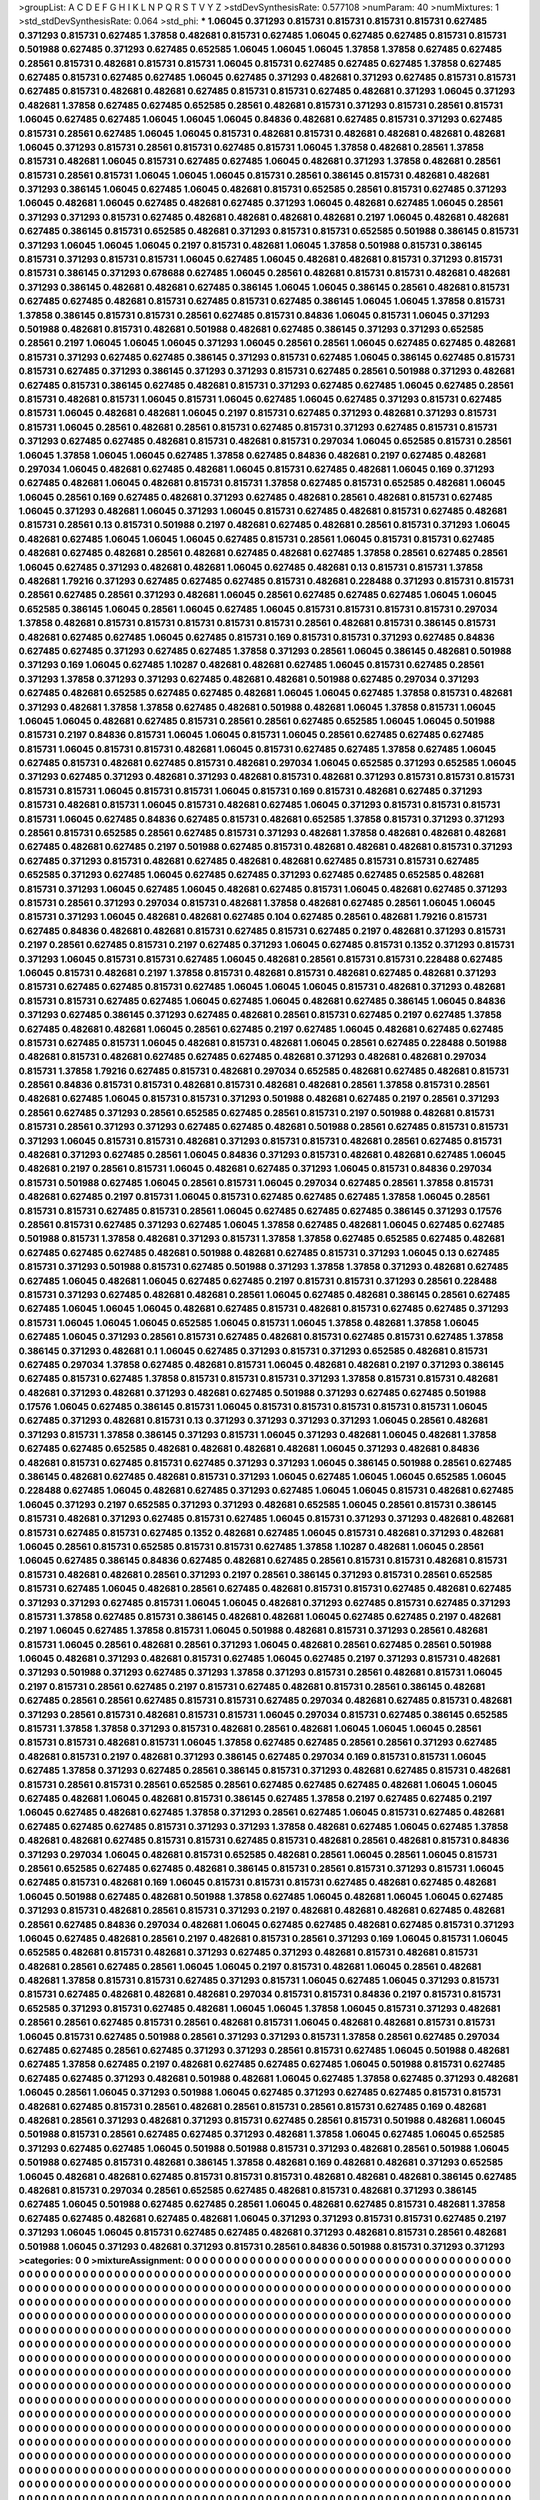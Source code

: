 >groupList:
A C D E F G H I K L
N P Q R S T V Y Z 
>stdDevSynthesisRate:
0.577108 
>numParam:
40
>numMixtures:
1
>std_stdDevSynthesisRate:
0.064
>std_phi:
***
1.06045 0.371293 0.815731 0.815731 0.815731 0.815731 0.627485 0.371293 0.815731 0.627485
1.37858 0.482681 0.815731 0.627485 1.06045 0.627485 0.627485 0.815731 0.815731 0.501988
0.627485 0.371293 0.627485 0.652585 1.06045 1.06045 1.06045 1.37858 1.37858 0.627485
0.627485 0.28561 0.815731 0.482681 0.815731 0.815731 1.06045 0.815731 0.627485 0.627485
0.627485 1.37858 0.627485 0.627485 0.815731 0.627485 0.627485 1.06045 0.627485 0.371293
0.482681 0.371293 0.627485 0.815731 0.815731 0.627485 0.815731 0.482681 0.482681 0.627485
0.815731 0.815731 0.627485 0.482681 0.371293 1.06045 0.371293 0.482681 1.37858 0.627485
0.627485 0.652585 0.28561 0.482681 0.815731 0.371293 0.815731 0.28561 0.815731 1.06045
0.627485 0.627485 1.06045 1.06045 1.06045 0.84836 0.482681 0.627485 0.815731 0.371293
0.627485 0.815731 0.28561 0.627485 1.06045 1.06045 0.815731 0.482681 0.815731 0.482681
0.482681 0.482681 0.482681 1.06045 0.371293 0.815731 0.28561 0.815731 0.627485 0.815731
1.06045 1.37858 0.482681 0.28561 1.37858 0.815731 0.482681 1.06045 0.815731 0.627485
0.627485 1.06045 0.482681 0.371293 1.37858 0.482681 0.28561 0.815731 0.28561 0.815731
1.06045 1.06045 1.06045 0.815731 0.28561 0.386145 0.815731 0.482681 0.482681 0.371293
0.386145 1.06045 0.627485 1.06045 0.482681 0.815731 0.652585 0.28561 0.815731 0.627485
0.371293 1.06045 0.482681 1.06045 0.627485 0.482681 0.627485 0.371293 1.06045 0.482681
0.627485 1.06045 0.28561 0.371293 0.371293 0.815731 0.627485 0.482681 0.482681 0.482681
0.482681 0.2197 1.06045 0.482681 0.482681 0.627485 0.386145 0.815731 0.652585 0.482681
0.371293 0.815731 0.815731 0.652585 0.501988 0.386145 0.815731 0.371293 1.06045 1.06045
1.06045 0.2197 0.815731 0.482681 1.06045 1.37858 0.501988 0.815731 0.386145 0.815731
0.371293 0.815731 0.815731 1.06045 0.627485 1.06045 0.482681 0.482681 0.815731 0.371293
0.815731 0.815731 0.386145 0.371293 0.678688 0.627485 1.06045 0.28561 0.482681 0.815731
0.815731 0.482681 0.482681 0.371293 0.386145 0.482681 0.482681 0.627485 0.386145 1.06045
1.06045 0.386145 0.28561 0.482681 0.815731 0.627485 0.627485 0.482681 0.815731 0.627485
0.815731 0.627485 0.386145 1.06045 1.06045 1.37858 0.815731 1.37858 0.386145 0.815731
0.815731 0.28561 0.627485 0.815731 0.84836 1.06045 0.815731 1.06045 0.371293 0.501988
0.482681 0.815731 0.482681 0.501988 0.482681 0.627485 0.386145 0.371293 0.371293 0.652585
0.28561 0.2197 1.06045 1.06045 1.06045 0.371293 1.06045 0.28561 0.28561 1.06045
0.627485 0.627485 0.482681 0.815731 0.371293 0.627485 0.627485 0.386145 0.371293 0.815731
0.627485 1.06045 0.386145 0.627485 0.815731 0.815731 0.627485 0.371293 0.386145 0.371293
0.371293 0.815731 0.627485 0.28561 0.501988 0.371293 0.482681 0.627485 0.815731 0.386145
0.627485 0.482681 0.815731 0.371293 0.627485 0.627485 1.06045 0.627485 0.28561 0.815731
0.482681 0.815731 1.06045 0.815731 1.06045 0.627485 1.06045 0.627485 0.371293 0.815731
0.627485 0.815731 1.06045 0.482681 0.482681 1.06045 0.2197 0.815731 0.627485 0.371293
0.482681 0.371293 0.815731 0.815731 1.06045 0.28561 0.482681 0.28561 0.815731 0.627485
0.815731 0.371293 0.627485 0.815731 0.815731 0.371293 0.627485 0.627485 0.482681 0.815731
0.482681 0.815731 0.297034 1.06045 0.652585 0.815731 0.28561 1.06045 1.37858 1.06045
1.06045 0.627485 1.37858 0.627485 0.84836 0.482681 0.2197 0.627485 0.482681 0.297034
1.06045 0.482681 0.627485 0.482681 1.06045 0.815731 0.627485 0.482681 1.06045 0.169
0.371293 0.627485 0.482681 1.06045 0.482681 0.815731 0.815731 1.37858 0.627485 0.815731
0.652585 0.482681 1.06045 1.06045 0.28561 0.169 0.627485 0.482681 0.371293 0.627485
0.482681 0.28561 0.482681 0.815731 0.627485 1.06045 0.371293 0.482681 1.06045 0.371293
1.06045 0.815731 0.627485 0.482681 0.815731 0.627485 0.482681 0.815731 0.28561 0.13
0.815731 0.501988 0.2197 0.482681 0.627485 0.482681 0.28561 0.815731 0.371293 1.06045
0.482681 0.627485 1.06045 1.06045 1.06045 0.627485 0.815731 0.28561 1.06045 0.815731
0.815731 0.627485 0.482681 0.627485 0.482681 0.28561 0.482681 0.627485 0.482681 0.627485
1.37858 0.28561 0.627485 0.28561 1.06045 0.627485 0.371293 0.482681 0.482681 1.06045
0.627485 0.482681 0.13 0.815731 0.815731 1.37858 0.482681 1.79216 0.371293 0.627485
0.627485 0.627485 0.815731 0.482681 0.228488 0.371293 0.815731 0.815731 0.28561 0.627485
0.28561 0.371293 0.482681 1.06045 0.28561 0.627485 0.627485 0.627485 1.06045 1.06045
0.652585 0.386145 1.06045 0.28561 1.06045 0.627485 1.06045 0.815731 0.815731 0.815731
0.815731 0.297034 1.37858 0.482681 0.815731 0.815731 0.815731 0.815731 0.815731 0.28561
0.482681 0.815731 0.386145 0.815731 0.482681 0.627485 0.627485 1.06045 0.627485 0.815731
0.169 0.815731 0.815731 0.371293 0.627485 0.84836 0.627485 0.627485 0.371293 0.627485
0.627485 1.37858 0.371293 0.28561 1.06045 0.386145 0.482681 0.501988 0.371293 0.169
1.06045 0.627485 1.10287 0.482681 0.482681 0.627485 1.06045 0.815731 0.627485 0.28561
0.371293 1.37858 0.371293 0.371293 0.627485 0.482681 0.482681 0.501988 0.627485 0.297034
0.371293 0.627485 0.482681 0.652585 0.627485 0.627485 0.482681 1.06045 1.06045 0.627485
1.37858 0.815731 0.482681 0.371293 0.482681 1.37858 1.37858 0.627485 0.482681 0.501988
0.482681 1.06045 1.37858 0.815731 1.06045 1.06045 1.06045 0.482681 0.627485 0.815731
0.28561 0.28561 0.627485 0.652585 1.06045 1.06045 0.501988 0.815731 0.2197 0.84836
0.815731 1.06045 1.06045 0.815731 1.06045 0.28561 0.627485 0.627485 0.627485 0.815731
1.06045 0.815731 0.815731 0.482681 1.06045 0.815731 0.627485 0.627485 1.37858 0.627485
1.06045 0.627485 0.815731 0.482681 0.627485 0.815731 0.482681 0.297034 1.06045 0.652585
0.371293 0.652585 1.06045 0.371293 0.627485 0.371293 0.482681 0.371293 0.482681 0.815731
0.482681 0.371293 0.815731 0.815731 0.815731 0.815731 0.815731 1.06045 0.815731 0.815731
1.06045 0.815731 0.169 0.815731 0.482681 0.627485 0.371293 0.815731 0.482681 0.815731
1.06045 0.815731 0.482681 0.627485 1.06045 0.371293 0.815731 0.815731 0.815731 0.815731
1.06045 0.627485 0.84836 0.627485 0.815731 0.482681 0.652585 1.37858 0.815731 0.371293
0.371293 0.28561 0.815731 0.652585 0.28561 0.627485 0.815731 0.371293 0.482681 1.37858
0.482681 0.482681 0.482681 0.627485 0.482681 0.627485 0.2197 0.501988 0.627485 0.815731
0.482681 0.482681 0.482681 0.815731 0.371293 0.627485 0.371293 0.815731 0.482681 0.627485
0.482681 0.482681 0.627485 0.815731 0.815731 0.627485 0.652585 0.371293 0.627485 1.06045
0.627485 0.627485 0.371293 0.627485 0.627485 0.652585 0.482681 0.815731 0.371293 1.06045
0.627485 1.06045 0.482681 0.627485 0.815731 1.06045 0.482681 0.627485 0.371293 0.815731
0.28561 0.371293 0.297034 0.815731 0.482681 1.37858 0.482681 0.627485 0.28561 1.06045
1.06045 0.815731 0.371293 1.06045 0.482681 0.482681 0.627485 0.104 0.627485 0.28561
0.482681 1.79216 0.815731 0.627485 0.84836 0.482681 0.482681 0.815731 0.627485 0.815731
0.627485 0.2197 0.482681 0.371293 0.815731 0.2197 0.28561 0.627485 0.815731 0.2197
0.627485 0.371293 1.06045 0.627485 0.815731 0.1352 0.371293 0.815731 0.371293 1.06045
0.815731 0.815731 0.627485 1.06045 0.482681 0.28561 0.815731 0.815731 0.228488 0.627485
1.06045 0.815731 0.482681 0.2197 1.37858 0.815731 0.482681 0.815731 0.482681 0.627485
0.482681 0.371293 0.815731 0.627485 0.627485 0.815731 0.627485 1.06045 1.06045 1.06045
0.815731 0.482681 0.371293 0.482681 0.815731 0.815731 0.627485 0.627485 1.06045 0.627485
1.06045 0.482681 0.627485 0.386145 1.06045 0.84836 0.371293 0.627485 0.386145 0.371293
0.627485 0.482681 0.28561 0.815731 0.627485 0.2197 0.627485 1.37858 0.627485 0.482681
0.482681 1.06045 0.28561 0.627485 0.2197 0.627485 1.06045 0.482681 0.627485 0.627485
0.815731 0.627485 0.815731 1.06045 0.482681 0.815731 0.482681 1.06045 0.28561 0.627485
0.228488 0.501988 0.482681 0.815731 0.482681 0.627485 0.627485 0.627485 0.482681 0.371293
0.482681 0.482681 0.297034 0.815731 1.37858 1.79216 0.627485 0.815731 0.482681 0.297034
0.652585 0.482681 0.627485 0.482681 0.815731 0.28561 0.84836 0.815731 0.815731 0.482681
0.815731 0.482681 0.482681 0.28561 1.37858 0.815731 0.28561 0.482681 0.627485 1.06045
0.815731 0.815731 0.371293 0.501988 0.482681 0.627485 0.2197 0.28561 0.371293 0.28561
0.627485 0.371293 0.28561 0.652585 0.627485 0.28561 0.815731 0.2197 0.501988 0.482681
0.815731 0.815731 0.28561 0.371293 0.371293 0.627485 0.627485 0.482681 0.501988 0.28561
0.627485 0.815731 0.815731 0.371293 1.06045 0.815731 0.815731 0.482681 0.371293 0.815731
0.815731 0.482681 0.28561 0.627485 0.815731 0.482681 0.371293 0.627485 0.28561 1.06045
0.84836 0.371293 0.815731 0.482681 0.482681 0.627485 1.06045 0.482681 0.2197 0.28561
0.815731 1.06045 0.482681 0.627485 0.371293 1.06045 0.815731 0.84836 0.297034 0.815731
0.501988 0.627485 1.06045 0.28561 0.815731 1.06045 0.297034 0.627485 0.28561 1.37858
0.815731 0.482681 0.627485 0.2197 0.815731 1.06045 0.815731 0.627485 0.627485 0.627485
1.37858 1.06045 0.28561 0.815731 0.815731 0.627485 0.815731 0.28561 1.06045 0.627485
0.627485 0.627485 0.386145 0.371293 0.17576 0.28561 0.815731 0.627485 0.371293 0.627485
1.06045 1.37858 0.627485 0.482681 1.06045 0.627485 0.627485 0.501988 0.815731 1.37858
0.482681 0.371293 0.815731 1.37858 1.37858 0.627485 0.652585 0.627485 0.482681 0.627485
0.627485 0.627485 0.482681 0.501988 0.482681 0.627485 0.815731 0.371293 1.06045 0.13
0.627485 0.815731 0.371293 0.501988 0.815731 0.627485 0.501988 0.371293 1.37858 1.37858
0.371293 0.482681 0.627485 0.627485 1.06045 0.482681 1.06045 0.627485 0.627485 0.2197
0.815731 0.815731 0.371293 0.28561 0.228488 0.815731 0.371293 0.627485 0.482681 0.482681
0.28561 1.06045 0.627485 0.482681 0.386145 0.28561 0.627485 0.627485 1.06045 1.06045
1.06045 0.482681 0.627485 0.815731 0.482681 0.815731 0.627485 0.627485 0.371293 0.815731
1.06045 1.06045 1.06045 0.652585 1.06045 0.815731 1.06045 1.37858 0.482681 1.37858
1.06045 0.627485 1.06045 0.371293 0.28561 0.815731 0.627485 0.482681 0.815731 0.627485
0.815731 0.627485 1.37858 0.386145 0.371293 0.482681 0.1 1.06045 0.627485 0.371293
0.815731 0.371293 0.652585 0.482681 0.815731 0.627485 0.297034 1.37858 0.627485 0.482681
0.815731 1.06045 0.482681 0.482681 0.2197 0.371293 0.386145 0.627485 0.815731 0.627485
1.37858 0.815731 0.815731 0.815731 0.371293 1.37858 0.815731 0.815731 0.482681 0.482681
0.371293 0.482681 0.371293 0.482681 0.627485 0.501988 0.371293 0.627485 0.627485 0.501988
0.17576 1.06045 0.627485 0.386145 0.815731 1.06045 0.815731 0.815731 0.815731 0.815731
0.815731 1.06045 0.627485 0.371293 0.482681 0.815731 0.13 0.371293 0.371293 0.371293
0.371293 1.06045 0.28561 0.482681 0.371293 0.815731 1.37858 0.386145 0.371293 0.815731
1.06045 0.371293 0.482681 1.06045 0.482681 1.37858 0.627485 0.627485 0.652585 0.482681
0.482681 0.482681 0.482681 1.06045 0.371293 0.482681 0.84836 0.482681 0.815731 0.627485
0.815731 0.627485 0.371293 0.371293 1.06045 0.386145 0.501988 0.28561 0.627485 0.386145
0.482681 0.627485 0.482681 0.815731 0.371293 1.06045 0.627485 1.06045 1.06045 0.652585
1.06045 0.228488 0.627485 1.06045 0.482681 0.627485 0.371293 0.627485 1.06045 1.06045
0.815731 0.482681 0.627485 1.06045 0.371293 0.2197 0.652585 0.371293 0.371293 0.482681
0.652585 1.06045 0.28561 0.815731 0.386145 0.815731 0.482681 0.371293 0.627485 0.815731
0.627485 1.06045 0.815731 0.371293 0.371293 0.482681 0.482681 0.815731 0.627485 0.815731
0.627485 0.1352 0.482681 0.627485 1.06045 0.815731 0.482681 0.371293 0.482681 1.06045
0.28561 0.815731 0.652585 0.815731 0.815731 0.627485 1.37858 1.10287 0.482681 1.06045
0.28561 1.06045 0.627485 0.386145 0.84836 0.627485 0.482681 0.627485 0.28561 0.815731
0.815731 0.482681 0.815731 0.815731 0.482681 0.482681 0.28561 0.371293 0.2197 0.28561
0.386145 0.371293 0.815731 0.28561 0.652585 0.815731 0.627485 1.06045 0.482681 0.28561
0.627485 0.482681 0.815731 0.815731 0.627485 0.482681 0.627485 0.371293 0.371293 0.627485
0.815731 1.06045 1.06045 0.482681 0.371293 0.627485 0.815731 0.627485 0.371293 0.815731
1.37858 0.627485 0.815731 0.386145 0.482681 0.482681 1.06045 0.627485 0.627485 0.2197
0.482681 0.2197 1.06045 0.627485 1.37858 0.815731 1.06045 0.501988 0.482681 0.815731
0.371293 0.28561 0.482681 0.815731 1.06045 0.28561 0.482681 0.28561 0.371293 1.06045
0.482681 0.28561 0.627485 0.28561 0.501988 1.06045 0.482681 0.371293 0.482681 0.815731
0.627485 1.06045 0.627485 0.2197 0.371293 0.815731 0.482681 0.371293 0.501988 0.371293
0.627485 0.371293 1.37858 0.371293 0.815731 0.28561 0.482681 0.815731 1.06045 0.2197
0.815731 0.28561 0.627485 0.2197 0.815731 0.627485 0.482681 0.815731 0.28561 0.386145
0.482681 0.627485 0.28561 0.28561 0.627485 0.815731 0.815731 0.627485 0.297034 0.482681
0.627485 0.815731 0.482681 0.371293 0.28561 0.815731 0.482681 0.815731 0.815731 1.06045
0.297034 0.815731 0.627485 0.386145 0.652585 0.815731 1.37858 1.37858 0.371293 0.815731
0.482681 0.28561 0.482681 1.06045 1.06045 1.06045 0.28561 0.815731 0.815731 0.482681
0.815731 1.06045 1.37858 0.627485 0.627485 0.28561 0.28561 0.371293 0.627485 0.482681
0.815731 0.2197 0.482681 0.371293 0.386145 0.627485 0.297034 0.169 0.815731 0.815731
1.06045 0.627485 1.37858 0.371293 0.627485 0.28561 0.386145 0.815731 0.371293 0.482681
0.627485 0.815731 0.482681 0.815731 0.28561 0.815731 0.28561 0.652585 0.28561 0.627485
0.627485 0.627485 0.482681 1.06045 1.06045 0.627485 0.482681 1.06045 0.482681 0.815731
0.386145 0.627485 1.37858 0.2197 0.627485 0.627485 0.2197 1.06045 0.627485 0.482681
0.627485 1.37858 0.371293 0.28561 0.627485 1.06045 0.815731 0.627485 0.482681 0.627485
0.627485 0.627485 0.815731 0.371293 0.371293 1.37858 0.482681 0.627485 1.06045 0.627485
1.37858 0.482681 0.482681 0.627485 0.815731 0.815731 0.627485 0.815731 0.482681 0.28561
0.482681 0.815731 0.84836 0.371293 0.297034 1.06045 0.482681 0.815731 0.652585 0.482681
0.28561 1.06045 0.28561 1.06045 0.815731 0.28561 0.652585 0.627485 0.627485 0.482681
0.386145 0.815731 0.28561 0.815731 0.371293 0.815731 1.06045 0.627485 0.815731 0.482681
0.169 1.06045 0.815731 0.815731 0.815731 0.627485 0.482681 0.627485 0.482681 1.06045
0.501988 0.627485 0.482681 0.501988 1.37858 0.627485 1.06045 0.482681 1.06045 1.06045
0.627485 0.371293 0.815731 0.482681 0.28561 0.815731 0.371293 0.2197 0.482681 0.482681
0.482681 0.627485 0.482681 0.28561 0.627485 0.84836 0.297034 0.482681 1.06045 0.627485
0.627485 0.482681 0.627485 0.815731 0.371293 1.06045 0.627485 0.482681 0.28561 0.2197
0.482681 0.815731 0.28561 0.371293 0.169 1.06045 0.815731 1.06045 0.652585 0.482681
0.815731 0.482681 0.371293 0.627485 0.371293 0.482681 0.815731 0.482681 0.815731 0.482681
0.28561 0.627485 0.28561 1.06045 1.06045 0.2197 0.815731 0.482681 1.06045 0.28561
0.482681 0.482681 1.37858 0.815731 0.815731 0.627485 0.371293 0.815731 1.06045 0.627485
1.06045 0.371293 0.815731 0.815731 0.627485 0.482681 0.482681 0.482681 0.297034 0.815731
0.815731 0.84836 0.2197 0.815731 0.815731 0.652585 0.371293 0.815731 0.627485 0.482681
1.06045 1.06045 1.37858 1.06045 0.815731 0.371293 0.482681 0.28561 0.28561 0.627485
0.815731 0.28561 0.482681 0.815731 1.06045 0.482681 0.482681 0.815731 0.815731 1.06045
0.815731 0.627485 0.501988 0.28561 0.371293 0.371293 0.815731 1.37858 0.28561 0.627485
0.297034 0.627485 0.627485 0.28561 0.627485 0.371293 0.371293 0.28561 0.815731 0.627485
1.06045 0.501988 0.482681 0.627485 1.37858 0.627485 0.2197 0.482681 0.627485 0.627485
0.627485 1.06045 0.501988 0.815731 0.627485 0.627485 0.627485 0.371293 0.482681 0.501988
0.482681 1.06045 0.627485 1.37858 0.627485 0.371293 0.482681 1.06045 0.28561 1.06045
0.371293 0.501988 1.06045 0.627485 0.371293 0.627485 0.627485 0.815731 0.815731 0.482681
0.627485 0.815731 0.28561 0.482681 0.28561 0.815731 0.28561 0.815731 0.627485 0.169
0.482681 0.482681 0.28561 0.371293 0.482681 0.371293 0.815731 0.627485 0.28561 0.815731
0.501988 0.482681 1.06045 0.501988 0.815731 0.28561 0.627485 0.627485 0.371293 0.482681
1.37858 1.06045 0.627485 1.06045 0.652585 0.371293 0.627485 0.627485 1.06045 0.501988
0.501988 0.815731 0.371293 0.482681 0.28561 0.501988 1.06045 0.501988 0.627485 0.815731
0.482681 0.386145 1.37858 0.482681 0.169 0.482681 0.482681 0.371293 0.652585 1.06045
0.482681 0.482681 0.627485 0.815731 0.815731 0.815731 0.482681 0.482681 0.482681 0.386145
0.627485 0.482681 0.815731 0.297034 0.28561 0.652585 0.627485 0.482681 0.815731 0.482681
0.371293 0.386145 0.627485 1.06045 0.501988 0.627485 0.627485 0.28561 1.06045 0.482681
0.627485 0.815731 0.482681 1.37858 0.627485 0.627485 0.482681 0.627485 0.482681 1.06045
0.371293 0.371293 0.815731 0.815731 0.627485 0.2197 0.371293 1.06045 1.06045 0.815731
0.627485 0.627485 0.482681 0.371293 0.482681 0.815731 0.28561 0.482681 0.501988 1.06045
0.371293 0.482681 0.371293 0.815731 0.28561 0.84836 0.501988 0.815731 0.371293 0.371293
>categories:
0 0
>mixtureAssignment:
0 0 0 0 0 0 0 0 0 0 0 0 0 0 0 0 0 0 0 0 0 0 0 0 0 0 0 0 0 0 0 0 0 0 0 0 0 0 0 0 0 0 0 0 0 0 0 0 0 0
0 0 0 0 0 0 0 0 0 0 0 0 0 0 0 0 0 0 0 0 0 0 0 0 0 0 0 0 0 0 0 0 0 0 0 0 0 0 0 0 0 0 0 0 0 0 0 0 0 0
0 0 0 0 0 0 0 0 0 0 0 0 0 0 0 0 0 0 0 0 0 0 0 0 0 0 0 0 0 0 0 0 0 0 0 0 0 0 0 0 0 0 0 0 0 0 0 0 0 0
0 0 0 0 0 0 0 0 0 0 0 0 0 0 0 0 0 0 0 0 0 0 0 0 0 0 0 0 0 0 0 0 0 0 0 0 0 0 0 0 0 0 0 0 0 0 0 0 0 0
0 0 0 0 0 0 0 0 0 0 0 0 0 0 0 0 0 0 0 0 0 0 0 0 0 0 0 0 0 0 0 0 0 0 0 0 0 0 0 0 0 0 0 0 0 0 0 0 0 0
0 0 0 0 0 0 0 0 0 0 0 0 0 0 0 0 0 0 0 0 0 0 0 0 0 0 0 0 0 0 0 0 0 0 0 0 0 0 0 0 0 0 0 0 0 0 0 0 0 0
0 0 0 0 0 0 0 0 0 0 0 0 0 0 0 0 0 0 0 0 0 0 0 0 0 0 0 0 0 0 0 0 0 0 0 0 0 0 0 0 0 0 0 0 0 0 0 0 0 0
0 0 0 0 0 0 0 0 0 0 0 0 0 0 0 0 0 0 0 0 0 0 0 0 0 0 0 0 0 0 0 0 0 0 0 0 0 0 0 0 0 0 0 0 0 0 0 0 0 0
0 0 0 0 0 0 0 0 0 0 0 0 0 0 0 0 0 0 0 0 0 0 0 0 0 0 0 0 0 0 0 0 0 0 0 0 0 0 0 0 0 0 0 0 0 0 0 0 0 0
0 0 0 0 0 0 0 0 0 0 0 0 0 0 0 0 0 0 0 0 0 0 0 0 0 0 0 0 0 0 0 0 0 0 0 0 0 0 0 0 0 0 0 0 0 0 0 0 0 0
0 0 0 0 0 0 0 0 0 0 0 0 0 0 0 0 0 0 0 0 0 0 0 0 0 0 0 0 0 0 0 0 0 0 0 0 0 0 0 0 0 0 0 0 0 0 0 0 0 0
0 0 0 0 0 0 0 0 0 0 0 0 0 0 0 0 0 0 0 0 0 0 0 0 0 0 0 0 0 0 0 0 0 0 0 0 0 0 0 0 0 0 0 0 0 0 0 0 0 0
0 0 0 0 0 0 0 0 0 0 0 0 0 0 0 0 0 0 0 0 0 0 0 0 0 0 0 0 0 0 0 0 0 0 0 0 0 0 0 0 0 0 0 0 0 0 0 0 0 0
0 0 0 0 0 0 0 0 0 0 0 0 0 0 0 0 0 0 0 0 0 0 0 0 0 0 0 0 0 0 0 0 0 0 0 0 0 0 0 0 0 0 0 0 0 0 0 0 0 0
0 0 0 0 0 0 0 0 0 0 0 0 0 0 0 0 0 0 0 0 0 0 0 0 0 0 0 0 0 0 0 0 0 0 0 0 0 0 0 0 0 0 0 0 0 0 0 0 0 0
0 0 0 0 0 0 0 0 0 0 0 0 0 0 0 0 0 0 0 0 0 0 0 0 0 0 0 0 0 0 0 0 0 0 0 0 0 0 0 0 0 0 0 0 0 0 0 0 0 0
0 0 0 0 0 0 0 0 0 0 0 0 0 0 0 0 0 0 0 0 0 0 0 0 0 0 0 0 0 0 0 0 0 0 0 0 0 0 0 0 0 0 0 0 0 0 0 0 0 0
0 0 0 0 0 0 0 0 0 0 0 0 0 0 0 0 0 0 0 0 0 0 0 0 0 0 0 0 0 0 0 0 0 0 0 0 0 0 0 0 0 0 0 0 0 0 0 0 0 0
0 0 0 0 0 0 0 0 0 0 0 0 0 0 0 0 0 0 0 0 0 0 0 0 0 0 0 0 0 0 0 0 0 0 0 0 0 0 0 0 0 0 0 0 0 0 0 0 0 0
0 0 0 0 0 0 0 0 0 0 0 0 0 0 0 0 0 0 0 0 0 0 0 0 0 0 0 0 0 0 0 0 0 0 0 0 0 0 0 0 0 0 0 0 0 0 0 0 0 0
0 0 0 0 0 0 0 0 0 0 0 0 0 0 0 0 0 0 0 0 0 0 0 0 0 0 0 0 0 0 0 0 0 0 0 0 0 0 0 0 0 0 0 0 0 0 0 0 0 0
0 0 0 0 0 0 0 0 0 0 0 0 0 0 0 0 0 0 0 0 0 0 0 0 0 0 0 0 0 0 0 0 0 0 0 0 0 0 0 0 0 0 0 0 0 0 0 0 0 0
0 0 0 0 0 0 0 0 0 0 0 0 0 0 0 0 0 0 0 0 0 0 0 0 0 0 0 0 0 0 0 0 0 0 0 0 0 0 0 0 0 0 0 0 0 0 0 0 0 0
0 0 0 0 0 0 0 0 0 0 0 0 0 0 0 0 0 0 0 0 0 0 0 0 0 0 0 0 0 0 0 0 0 0 0 0 0 0 0 0 0 0 0 0 0 0 0 0 0 0
0 0 0 0 0 0 0 0 0 0 0 0 0 0 0 0 0 0 0 0 0 0 0 0 0 0 0 0 0 0 0 0 0 0 0 0 0 0 0 0 0 0 0 0 0 0 0 0 0 0
0 0 0 0 0 0 0 0 0 0 0 0 0 0 0 0 0 0 0 0 0 0 0 0 0 0 0 0 0 0 0 0 0 0 0 0 0 0 0 0 0 0 0 0 0 0 0 0 0 0
0 0 0 0 0 0 0 0 0 0 0 0 0 0 0 0 0 0 0 0 0 0 0 0 0 0 0 0 0 0 0 0 0 0 0 0 0 0 0 0 0 0 0 0 0 0 0 0 0 0
0 0 0 0 0 0 0 0 0 0 0 0 0 0 0 0 0 0 0 0 0 0 0 0 0 0 0 0 0 0 0 0 0 0 0 0 0 0 0 0 0 0 0 0 0 0 0 0 0 0
0 0 0 0 0 0 0 0 0 0 0 0 0 0 0 0 0 0 0 0 0 0 0 0 0 0 0 0 0 0 0 0 0 0 0 0 0 0 0 0 0 0 0 0 0 0 0 0 0 0
0 0 0 0 0 0 0 0 0 0 0 0 0 0 0 0 0 0 0 0 0 0 0 0 0 0 0 0 0 0 0 0 0 0 0 0 0 0 0 0 0 0 0 0 0 0 0 0 0 0
0 0 0 0 0 0 0 0 0 0 0 0 0 0 0 0 0 0 0 0 0 0 0 0 0 0 0 0 0 0 0 0 0 0 0 0 0 0 0 0 0 0 0 0 0 0 0 0 0 0
0 0 0 0 0 0 0 0 0 0 0 0 0 0 0 0 0 0 0 0 0 0 0 0 0 0 0 0 0 0 0 0 0 0 0 0 0 0 0 0 0 0 0 0 0 0 0 0 0 0
0 0 0 0 0 0 0 0 0 0 0 0 0 0 0 0 0 0 0 0 0 0 0 0 0 0 0 0 0 0 0 0 0 0 0 0 0 0 0 0 0 0 0 0 0 0 0 0 0 0
0 0 0 0 0 0 0 0 0 0 0 0 0 0 0 0 0 0 0 0 0 0 0 0 0 0 0 0 0 0 0 0 0 0 0 0 0 0 0 0 0 0 0 0 0 0 0 0 0 0
0 0 0 0 0 0 0 0 0 0 0 0 0 0 0 0 0 0 0 0 0 0 0 0 0 0 0 0 0 0 0 0 0 0 0 0 0 0 0 0 0 0 0 0 0 0 0 0 0 0
0 0 0 0 0 0 0 0 0 0 0 0 0 0 0 0 0 0 0 0 0 0 0 0 0 0 0 0 0 0 0 0 0 0 0 0 0 0 0 0 0 0 0 0 0 0 0 0 0 0
0 0 0 0 0 0 0 0 0 0 0 0 0 0 0 0 0 0 0 0 0 0 0 0 0 0 0 0 0 0 0 0 0 0 0 0 0 0 0 0 0 0 0 0 0 0 0 0 0 0
0 0 0 0 0 0 0 0 0 0 0 0 0 0 0 0 0 0 0 0 0 0 0 0 0 0 0 0 0 0 0 0 0 0 0 0 0 0 0 0 0 0 0 0 0 0 0 0 0 0
0 0 0 0 0 0 0 0 0 0 
>numMutationCategories:
1
>numSelectionCategories:
1
>categoryProbabilities:
1 
>selectionIsInMixture:
***
0 
>mutationIsInMixture:
***
0 
>obsPhiSets:
0
>currentSynthesisRateLevel:
***
0.796242 2.22839 1.08871 1.02186 0.67561 0.92899 1.43869 1.71684 0.640375 0.669455
0.77588 1.78288 0.684792 1.12997 0.161583 0.422867 1.05478 0.866523 1.31346 0.958235
1.01428 1.46558 0.606195 1.46287 0.349589 0.403319 0.379012 0.328648 0.111597 0.89455
1.16694 1.51269 1.2662 1.38345 0.815535 0.616356 0.60109 1.20864 0.894877 1.75797
0.820536 0.380517 0.944496 0.769365 0.59184 1.3764 0.813165 0.509125 0.661143 1.50247
1.37697 0.647854 0.977599 0.799883 1.08118 0.785409 0.88378 1.08775 1.02547 0.542015
1.67177 0.59127 1.66436 0.911335 1.63809 0.35633 1.39309 1.09366 0.616992 1.70977
0.841282 0.814103 1.64343 1.94914 0.760593 2.10671 0.644877 1.13006 0.452477 0.32522
0.759114 0.65953 0.447604 0.490115 0.771642 0.533082 1.47034 0.829097 1.05116 1.71417
3.91056 0.585147 1.51608 0.827101 0.358458 0.332629 1.17172 1.49844 0.837324 0.763478
1.72234 0.818729 0.970376 0.927139 1.81184 2.26431 2.60603 0.611948 0.684833 0.724322
0.342405 0.626501 1.52751 1.72157 0.372929 0.57232 1.05042 0.388475 0.495352 1.01261
1.26451 0.529113 1.21416 1.35401 0.384311 0.999243 1.98142 0.717068 1.656 1.00477
0.576886 0.324688 1.31176 1.19293 1.01105 0.7988 0.655286 0.949267 1.36741 2.17161
1.00587 0.633614 0.512281 0.367772 1.25592 1.18867 0.663385 2.92368 1.23016 0.654419
1.5227 0.780981 0.780128 0.500781 0.670191 2.0222 1.04758 0.824796 0.467374 1.39173
0.989617 0.877596 1.90415 1.80896 1.22065 1.37368 0.604482 1.26128 0.779956 0.823591
1.08428 1.22054 0.457138 0.839978 1.15142 0.603843 0.81781 0.883051 0.74594 1.2366
2.06463 1.21038 0.465844 0.541025 0.989097 0.700347 0.742833 1.0514 0.734414 1.49012
0.898711 1.9844 0.643909 0.886882 0.288769 0.277971 0.710809 1.98556 0.974006 0.610556
0.626598 1.22871 0.570233 0.560418 0.775479 0.742462 0.374007 1.77742 0.65152 1.47681
0.843258 0.548574 1.18556 0.853341 0.488937 0.505539 0.807919 1.8817 1.04025 0.563886
0.730168 0.71963 0.986619 1.2322 0.985539 0.70231 1.45115 0.461613 0.835124 0.397944
0.405465 1.15309 1.11892 1.70864 0.860435 0.8121 1.23609 0.808477 0.477038 0.429513
0.460832 1.37746 0.985772 0.551183 0.324276 0.211361 0.473516 0.21068 0.259929 0.809959
0.853742 1.33505 1.32466 1.05767 1.16851 0.295549 0.614268 0.789423 0.854004 1.0511
0.473317 1.24649 1.62191 0.799101 1.10879 1.42555 0.943843 0.945566 0.897639 0.61608
1.60792 0.995842 0.215928 0.447947 0.410547 0.951542 1.07612 1.47358 1.53961 0.827006
0.96794 0.653952 1.58766 1.08436 1.78269 1.04505 0.752298 1.06843 1.28045 0.780907
0.592345 0.407101 1.2642 0.74119 0.35885 0.298375 0.844184 0.746287 1.24452 1.49632
1.3813 0.435249 0.79306 0.847488 0.780358 1.25037 0.780369 1.12924 0.358617 1.81335
1.02951 1.46399 1.05393 0.680302 0.963419 0.602303 0.95653 0.968257 0.935632 0.642507
1.14998 0.417089 0.678094 0.699258 0.398803 0.641537 1.22861 0.985212 1.11393 0.973342
0.646217 0.768442 0.918371 2.02763 1.63481 0.348278 1.82663 0.833515 0.598727 0.837418
1.23114 2.34416 0.328408 0.748655 0.293806 3.39369 1.1572 0.76909 0.425913 1.20969
0.613092 1.10719 2.22328 0.342628 0.379635 1.62895 0.586848 0.626596 0.626106 0.685161
1.21327 0.494543 1.44613 0.299463 0.836154 0.521311 1.53775 0.382336 0.418298 0.239857
0.472935 0.96484 0.271727 0.433893 1.19635 1.37018 1.41946 1.07557 0.976043 1.12065
0.26146 1.56777 1.3482 0.973637 1.7993 0.631513 0.666031 0.975621 0.934584 2.88835
1.12159 0.754983 0.808778 0.490147 0.888818 0.613795 0.807334 0.380556 0.944525 1.1326
0.551654 1.34101 1.3033 0.524187 1.16698 1.68684 0.796388 0.794926 0.915915 0.912081
0.991146 2.65929 1.36068 0.227345 0.773213 0.24491 1.39367 1.47785 0.697773 1.41051
0.313638 0.80035 1.2773 1.05067 0.583753 0.912524 0.774027 0.768184 3.71855 2.27286
0.380186 0.988411 0.880284 1.04443 0.535555 0.622021 0.680931 0.37627 2.74853 0.866922
1.06666 0.862666 1.26152 0.224308 0.559311 0.420427 0.932739 1.23362 0.576038 0.479501
0.923954 0.384689 2.70599 1.27011 1.21342 1.8132 1.0394 0.584383 3.03923 1.0997
0.673522 1.47261 0.540864 3.49771 0.559646 0.97079 1.98333 1.42179 2.68864 0.346254
0.875466 1.07556 1.22362 0.393129 0.35465 0.764289 0.901419 0.924487 1.93069 0.890085
1.09789 0.74448 0.752883 0.906433 1.00747 1.02625 0.696269 0.512617 2.09579 0.716414
1.38219 1.46517 1.27773 0.429494 1.58506 0.866556 0.782547 0.830407 0.875637 0.572873
0.479906 0.987594 0.772574 1.31503 0.644266 1.13263 0.213035 0.79696 0.499555 0.742209
1.13166 1.30065 0.617354 0.718247 0.291286 0.710548 1.10799 0.292303 0.568999 1.2756
1.48988 0.454316 1.16479 0.654066 0.847079 0.6788 0.859312 0.440847 1.51886 1.82457
1.64239 0.670947 0.513218 1.50633 0.227769 0.573741 0.996314 0.715748 1.24435 0.690059
1.30213 0.196865 2.09694 2.15525 0.293815 0.752965 1.03746 0.873095 1.82294 2.49229
0.679783 0.72145 0.395007 0.92073 1.58858 0.501739 0.196186 1.02252 0.537556 2.96779
1.18129 0.153083 1.1635 1.26218 0.681025 0.66918 2.65252 0.462548 0.350158 1.43722
1.05411 0.819374 0.475605 0.64178 1.07518 0.77177 0.964793 0.389438 1.69501 1.01348
1.13442 0.762596 1.2322 0.786773 1.58336 0.278236 0.424156 0.549936 1.53732 0.79812
1.20619 0.520086 1.37137 0.959303 1.10885 0.626906 0.596362 1.09612 0.74889 0.514484
2.58744 1.09789 0.288965 0.494373 1.44172 0.547664 0.726052 0.616632 2.74241 0.676762
0.56233 0.383195 0.275575 0.497746 0.83703 2.39018 0.541194 0.740813 1.0253 0.649611
0.21954 0.364526 0.893786 1.00754 0.580579 1.55838 0.468977 1.22955 0.315386 0.432931
0.293414 0.636444 0.383185 1.24883 0.557162 0.545641 0.553423 1.20005 0.282315 0.767921
1.80165 1.09396 0.471885 0.874936 0.770868 1.65689 0.872799 3.61094 0.65321 0.63901
1.18809 2.40706 0.947807 0.567596 0.861717 1.85017 0.59695 0.403851 0.512204 0.8441
0.36396 0.593235 1.23149 0.879666 1.47466 1.07332 1.9747 0.942483 0.992631 0.843247
0.46436 0.632853 0.426956 0.419149 0.967096 1.22625 0.601639 0.545302 0.386204 0.993196
0.421465 0.628452 0.414761 0.592668 0.271694 0.906912 0.466255 0.639501 0.907071 1.48654
1.65484 1.85871 0.687476 0.811284 2.19676 0.713104 0.258555 0.670822 1.3225 0.232213
1.04026 0.687244 0.861399 0.782383 1.00945 0.491191 2.91666 1.02295 0.920819 0.65322
1.59516 1.72211 0.982584 0.632756 2.8794 0.593811 2.33923 1.02884 1.18675 0.834495
0.809785 0.715322 0.694036 0.435225 0.450393 0.668158 0.29391 1.16951 0.598454 0.523507
1.00425 0.481535 0.68001 0.587356 0.94159 0.528727 1.07873 0.602649 1.08977 0.245693
0.87627 0.189274 1.01425 1.24804 0.824478 0.593622 0.670452 0.725926 1.09057 0.353845
1.8458 1.3191 0.948176 0.628308 1.03588 0.176653 0.855968 0.522101 1.78074 0.532951
0.384471 0.364183 1.19742 0.430228 1.75467 1.29556 1.15533 0.845498 1.07563 1.33184
2.76305 0.666551 1.91407 0.508675 0.322069 1.85666 0.694325 0.422076 0.66663 0.935755
0.67161 1.38938 0.985404 2.57597 0.45059 2.00216 0.933907 1.36849 1.08397 1.61505
0.518283 1.71639 0.186134 0.675027 0.538008 1.38459 0.946891 0.553929 0.672596 0.526206
0.577586 0.93722 0.455738 0.323925 0.863546 1.45224 0.891173 0.43042 1.12431 0.93823
0.48007 0.546642 1.28934 1.48665 0.147008 0.952886 0.989962 0.307251 0.931191 0.654175
1.03751 0.900388 0.358008 0.768463 0.740466 0.416305 0.965553 0.346549 0.586625 0.486164
0.577649 1.08395 1.17983 1.76907 0.383439 0.520492 0.545172 0.891721 0.264192 0.92984
0.464431 0.966779 1.46981 1.17284 0.35451 0.183434 1.65261 0.607699 1.29381 1.32162
0.525113 0.797957 2.28545 0.971458 0.649836 1.31279 0.898448 0.369124 0.840562 0.730594
0.980574 0.775155 1.3365 0.73599 1.8962 1.85634 0.190491 1.92011 0.523746 0.572948
0.721252 0.703571 0.426812 0.199271 0.694482 0.477907 0.990933 0.373066 1.62366 1.556
2.64016 0.410971 1.02181 0.443358 0.941814 0.464612 1.12912 1.40504 1.12882 1.96594
1.03579 1.15305 1.50885 0.285708 0.610261 0.153271 0.972961 0.412997 1.18936 1.63286
0.570283 1.81579 0.724761 0.606848 0.203895 2.48611 0.439775 0.729946 0.616205 1.38987
0.812619 1.3713 1.03724 3.44864 0.581911 0.651959 2.34481 0.855614 0.904699 0.305503
1.35584 0.715644 1.29575 0.553302 0.857183 0.491992 2.96651 3.26407 1.48765 2.5538
1.67646 3.48396 2.37296 0.723145 1.19399 2.77492 0.35649 2.20031 1.23846 2.10143
0.644717 0.57073 1.86885 0.855712 1.616 0.619101 0.827414 1.17113 0.566201 1.9728
0.686044 0.833241 0.843737 1.74628 0.32218 0.824332 0.436139 0.805298 1.16392 0.697074
0.640839 1.12857 3.20839 0.527673 0.567139 1.07733 1.17956 1.78132 1.50831 0.441805
0.523986 1.2571 0.593068 0.931008 0.96526 0.912553 0.580776 1.06888 1.4585 0.996777
0.768291 0.171342 1.48405 0.58603 1.14278 0.835442 0.433067 0.260272 1.37092 0.877302
0.485493 0.765712 0.571067 0.678534 1.0777 0.461789 0.941726 0.64708 0.645653 0.570541
0.192394 1.60533 0.471875 3.19017 0.488667 1.09326 0.401969 0.791861 0.985274 1.36456
0.223988 0.479957 1.36103 0.706317 1.04245 1.17502 0.811236 0.772694 0.556777 0.819918
0.722698 0.354753 0.740538 0.956404 2.01532 1.19415 0.26692 0.547181 1.58108 1.14639
0.489896 0.372094 0.99126 0.820567 0.928851 0.857047 0.700841 0.868155 0.675809 0.238283
0.98151 1.0279 0.457551 0.398987 0.439743 0.559052 0.686339 0.414996 1.19227 0.550676
0.953007 0.555875 1.50807 0.451223 0.86561 0.66131 1.13622 1.3533 0.454416 1.37251
0.780804 0.61803 1.41505 1.14493 1.37305 1.35525 0.857681 1.69203 0.310436 0.548797
2.26009 2.73849 0.593841 0.403693 0.811715 0.814998 0.585773 1.06355 0.577195 2.12194
0.882013 1.34493 1.65206 1.7137 0.828676 0.711637 2.253 0.845403 0.950476 1.54677
1.25773 0.350237 1.10347 1.08792 0.746019 1.36707 1.00138 0.644048 0.354249 0.759072
0.398081 1.12363 1.22147 1.01195 1.12091 1.00834 0.537227 0.958823 1.57842 0.891245
0.462474 0.379239 0.239982 0.582493 0.32899 0.788555 0.422348 0.816862 0.701189 0.749145
0.442525 0.462662 0.489669 2.23269 1.09361 1.60355 0.74752 0.641273 0.702278 1.51898
0.521913 1.38404 0.697499 1.9993 1.36957 0.965973 1.40942 0.546144 0.678525 2.542
0.495255 1.28178 0.710896 1.38836 0.557985 1.20504 1.56552 0.320312 0.81142 0.642101
0.86949 0.43799 2.32608 0.492132 4.02825 4.04995 0.956717 1.1534 0.887761 1.14952
1.01061 0.225242 0.643358 1.04062 2.04746 0.421975 0.772185 0.413937 1.61697 1.07791
1.35157 0.719651 0.801147 1.34569 0.463362 1.58944 1.0362 0.459479 0.557378 0.849025
2.83216 0.207175 0.928747 0.65463 0.74436 0.396804 1.46804 0.653757 0.430669 0.840514
0.466033 0.545975 0.865059 0.94853 0.726597 0.31851 2.41213 1.88318 1.91069 1.07286
0.959811 0.446879 3.05983 0.640669 1.22737 0.845808 0.371228 1.16812 0.841156 0.439994
0.484862 2.22873 1.05495 0.203015 3.50312 1.53844 0.884601 1.01308 0.458393 1.3249
0.858771 0.745147 0.706349 0.407829 0.998199 0.508075 0.597 0.796198 0.697361 1.26733
0.55286 0.975385 1.81075 0.913037 0.306425 0.610663 2.08226 1.68187 0.528662 1.14654
0.778388 1.21696 0.951484 0.498645 1.25886 0.318296 1.09899 1.10814 0.787426 0.573425
0.820354 2.53605 1.45476 0.178741 0.500311 0.762349 1.43947 0.826909 0.512149 0.443214
0.523007 1.4019 0.914968 0.401769 0.896865 1.42 0.720303 1.04259 1.42396 1.01498
0.631423 0.926703 0.986743 1.39176 1.24454 0.585731 0.994286 0.707316 0.741896 1.05092
1.28677 0.298712 0.980108 2.34508 0.954538 0.932093 0.963307 0.351299 2.09664 0.336054
0.934216 2.10485 1.68339 0.727032 0.245147 0.500854 0.851146 1.22149 1.05792 0.28155
1.38893 0.65886 0.986423 0.379429 0.715722 0.741781 0.874677 0.177037 0.651525 0.260333
1.58921 0.434249 1.39788 1.56481 0.800264 1.27258 1.19315 0.678127 1.46639 0.579918
0.388406 0.788241 0.700647 0.622534 0.76218 1.28166 1.51878 0.688403 1.54467 3.3341
0.720795 1.20098 0.338199 1.65226 0.905761 0.621731 0.650153 0.582851 0.735092 1.57192
0.582754 0.893061 0.246269 0.482511 1.05956 1.12576 1.35344 1.20437 1.68969 1.11884
0.320302 0.480379 0.157385 0.816646 1.83439 1.67111 0.549089 0.589018 1.26203 0.373184
0.33833 0.970758 0.976995 1.66725 0.812445 0.923515 0.531695 1.04079 0.754041 4.3108
0.853619 2.12376 0.219234 0.724163 0.383838 0.969615 0.620645 1.25981 0.748011 0.520778
2.56134 1.06352 1.1788 1.20934 0.317574 3.52414 1.08802 1.21556 1.68583 0.251269
1.01817 1.08557 0.749625 0.758386 1.65477 0.286498 1.57677 0.874446 0.590367 0.67246
1.15255 0.398106 0.863954 2.24242 0.965675 0.403696 0.801314 1.40913 0.935574 2.84822
1.19464 1.66541 0.588392 0.807945 0.464135 1.87808 0.699465 0.634508 0.604805 3.06381
0.411109 1.15498 0.516329 1.71423 0.573123 0.512016 0.657213 0.594315 1.3553 1.16359
0.586059 0.886633 1.36214 0.791321 0.694927 0.325631 1.4953 0.930179 1.38159 1.09088
0.552681 1.46129 1.88073 0.898449 0.853075 0.401301 2.32888 1.34595 1.04393 0.612335
1.12206 0.260708 1.49519 1.48062 0.82293 0.383304 0.300574 0.427314 1.09774 0.419035
0.728494 1.50748 0.706671 0.320399 0.42865 0.129097 3.29442 0.706324 0.396247 1.29714
0.460062 1.83884 0.969775 0.429361 0.812591 1.01845 1.48044 1.45371 0.792677 3.78883
1.74084 2.46481 1.656 0.629049 0.629852 1.1712 0.837102 0.922836 1.0469 0.317055
1.1099 0.654387 0.15518 0.749046 0.94649 1.9769 1.35956 0.669073 1.39104 0.66554
0.999223 0.264286 0.463227 1.40228 1.73828 0.635615 3.10065 0.353331 1.97806 0.917896
0.589538 0.705338 1.63778 0.720213 0.237436 0.872192 1.47399 0.420442 0.627619 0.305105
1.09261 1.22706 0.539126 3.3907 0.628439 0.708362 2.54044 0.75004 0.800784 1.00072
1.43593 0.785157 1.00102 1.62821 0.82443 1.15258 0.43917 1.24527 0.804801 1.34802
1.01665 0.309947 0.627951 1.30411 3.14555 0.171223 0.540342 0.985296 0.374465 1.0462
0.720287 1.10015 1.38188 0.456649 1.10763 0.459829 0.470707 0.823411 0.944463 0.975209
1.44531 0.52024 0.52729 0.985014 1.38528 0.636082 0.796531 0.48803 0.700836 1.93674
1.2289 0.344544 1.10806 0.475096 1.25672 2.69781 2.66313 0.614605 0.873455 2.08473
1.29486 1.35159 1.78329 0.753432 1.34115 0.414991 0.369239 0.954342 0.286093 0.610755
2.86558 1.10618 0.284386 0.577844 0.800267 0.870827 0.971667 2.62768 2.15935 0.431142
1.3177 0.715032 0.664543 2.86504 0.245942 0.671035 0.422459 0.80694 0.367132 0.436767
0.376181 1.03974 0.438794 0.990166 1.0095 1.1761 0.946636 1.23797 0.603915 0.900193
0.94554 1.51249 1.11189 3.63836 0.595324 0.440449 1.18551 1.33026 0.492324 1.27181
0.817658 1.02912 0.974142 0.424343 2.25777 0.392032 0.726682 1.87362 1.3705 2.46819
0.623078 0.396619 1.14734 0.927355 2.59166 0.968026 0.474884 0.64855 0.53655 0.646787
0.498308 1.14682 0.88208 1.10391 2.12865 0.896664 0.695283 0.592051 0.599584 1.87086
0.875951 0.527749 1.6124 0.19843 0.751782 1.90539 0.560468 0.556189 0.417437 1.21492
0.902756 0.623764 0.509181 1.25744 1.18508 0.596223 2.53771 0.624846 0.339134 0.55165
0.34166 1.3357 0.805923 0.598433 0.663708 1.19133 0.945451 1.47509 1.33819 0.793022
1.14181 0.449491 1.67283 0.642492 0.589554 0.520662 0.974772 0.884364 0.713844 1.0747
0.271545 0.528618 0.302687 0.273814 1.0264 1.38117 0.619694 3.2777 3.75843 1.23342
1.17753 1.77123 0.401694 0.590103 0.29215 0.68133 1.28818 0.556838 0.338233 0.32013
1.82126 0.472637 0.933766 1.96757 1.01833 1.25281 0.596515 0.543656 1.49839 0.647119
1.3116 2.05892 0.606074 2.26918 0.784058 1.12796 0.831938 1.22472 0.49942 1.46232
0.429277 0.655175 1.155 0.728076 0.32819 0.966613 2.01467 1.49908 1.08895 0.755057
0.949633 0.501836 0.975979 0.72374 3.26771 2.29132 0.677861 1.65429 0.748995 0.932761
0.772753 0.412751 1.12433 0.707916 1.06938 0.974895 0.928229 0.45088 1.37963 0.306146
0.873524 0.560589 0.240752 0.980818 0.981648 0.632983 0.600085 0.497343 0.611928 0.686432
0.830752 0.495426 1.76361 0.580986 1.42505 1.05445 0.935877 0.729506 0.452197 0.952338
1.52662 0.77822 1.01065 1.74037 0.734643 0.809455 0.438925 0.908145 2.14097 0.522454
1.51749 1.1573 0.644967 0.977104 0.50249 0.880304 1.00651 0.660041 1.73529 0.617009
0.396881 1.0644 0.762957 0.34232 1.12902 2.7587 0.684236 0.704502 0.409212 0.758887
2.58637 0.449881 1.35492 1.22743 1.12023 0.781106 0.361872 1.36478 0.711279 0.627203
0.764808 1.47152 0.368272 1.53485 0.844954 1.20093 0.7914 1.89761 1.0506 0.952501
1.06948 0.933051 0.478677 0.817903 0.357327 0.322099 0.753529 1.10594 0.721819 0.881469
0.590332 0.549746 0.639152 1.26587 1.28045 0.90921 0.711516 0.828911 0.712178 0.936996
0.607554 1.45606 0.784486 0.283678 0.890831 1.4741 0.476428 1.01908 0.659688 1.06653
0.957116 0.655466 1.0414 0.372275 1.12337 0.900632 0.437972 1.10498 0.854374 0.280991
1.03425 0.815892 0.379553 0.776286 1.42579 3.17969 1.57943 0.686114 0.360101 0.438272
0.866039 1.41365 1.55581 0.859811 0.755676 0.462541 1.30588 0.797288 0.765936 0.565299
1.88279 0.969327 3.20777 0.626333 2.74438 1.43393 1.23968 0.796791 1.28371 1.11747
>noiseOffset:
>observedSynthesisNoise:
>std_NoiseOffset:
>mutation_prior_mean:
***
0 0 0 0 0 0 0 0 0 0
0 0 0 0 0 0 0 0 0 0
0 0 0 0 0 0 0 0 0 0
0 0 0 0 0 0 0 0 0 0
>mutation_prior_sd:
***
0.35 0.35 0.35 0.35 0.35 0.35 0.35 0.35 0.35 0.35
0.35 0.35 0.35 0.35 0.35 0.35 0.35 0.35 0.35 0.35
0.35 0.35 0.35 0.35 0.35 0.35 0.35 0.35 0.35 0.35
0.35 0.35 0.35 0.35 0.35 0.35 0.35 0.35 0.35 0.35
>std_csp:
0.032768 0.032768 0.032768 0.08 0.0512 0.0512 0.064 0.04096 0.04096 0.04096
0.064 0.032768 0.032768 0.0512 0.04096 0.04096 0.04096 0.04096 0.04096 0.0512
0.04096 0.04096 0.04096 0.064 0.032768 0.032768 0.032768 0.032768 0.032768 0.04096
0.04096 0.04096 0.04096 0.04096 0.04096 0.04096 0.04096 0.04096 0.064 0.064
>currentMutationParameter:
***
-0.546842 0.906932 0.658517 0.710123 1.03219 -1.08046 0.539937 -0.618056 0.642966 0.903914
0.967347 0.499145 1.0462 -1.22825 0.380639 0.683768 0.393068 -0.0362319 -0.257931 1.16818
-0.373898 1.05186 0.279944 -0.801952 -0.680975 0.126894 -0.979961 1.14916 0.0499694 -0.636725
0.800591 0.309667 -0.620761 1.2096 0.422723 0.397488 0.979158 0.467474 0.860633 1.01129
>currentSelectionParameter:
***
0.772574 -0.40905 0.375727 -0.720174 -0.457456 0.759162 -0.920262 -0.502305 -0.220163 0.0853399
-0.655793 1.19732 -0.70264 1.10672 0.699355 -0.552656 0.0405348 -0.10754 1.52644 -0.888544
-0.91401 -0.455463 -0.537517 0.250624 0.573301 1.11483 1.11877 -0.328007 0.940802 0.4437
-0.482998 -0.11739 0.643796 -0.701805 0.327986 0.62197 -0.572167 -0.0182175 -0.835627 -0.861434
>covarianceMatrix:
A
0.000247742	4.60689e-05	7.03308e-05	-0.000192424	-4.63688e-05	-1.26373e-05	
4.60689e-05	0.000165943	9.74104e-05	-3.63484e-05	-0.000105512	-9.97483e-05	
7.03308e-05	9.74104e-05	0.00022497	-4.7772e-05	-7.12165e-05	-0.000190434	
-0.000192424	-3.63484e-05	-4.7772e-05	0.000202833	4.45517e-05	2.59153e-05	
-4.63688e-05	-0.000105512	-7.12165e-05	4.45517e-05	0.000101439	8.25315e-05	
-1.26373e-05	-9.97483e-05	-0.000190434	2.59153e-05	8.25315e-05	0.000247595	
***
>covarianceMatrix:
C
0.00231701	-0.00148693	
-0.00148693	0.00227339	
***
>covarianceMatrix:
D
0.000697453	-0.000410354	
-0.000410354	0.000724226	
***
>covarianceMatrix:
E
0.000733381	-0.00057039	
-0.00057039	0.000693905	
***
>covarianceMatrix:
F
0.000980922	-0.000719593	
-0.000719593	0.000981727	
***
>covarianceMatrix:
G
0.000173756	0.000137495	0.000106982	-0.000135623	-0.000112302	-9.50733e-05	
0.000137495	0.00034384	0.000143393	-0.000117325	-0.000279758	-0.000120508	
0.000106982	0.000143393	0.000483797	-8.19922e-05	-0.000131316	-0.000407188	
-0.000135623	-0.000117325	-8.19922e-05	0.00017013	0.00013527	0.000110228	
-0.000112302	-0.000279758	-0.000131316	0.00013527	0.00031835	0.000152491	
-9.50733e-05	-0.000120508	-0.000407188	0.000110228	0.000152491	0.000486852	
***
>covarianceMatrix:
H
0.00166388	-0.00107184	
-0.00107184	0.0017304	
***
>covarianceMatrix:
I
0.000553824	5.57561e-05	-0.000619848	-3.51787e-05	
5.57561e-05	0.000218178	-5.92263e-05	-0.00016014	
-0.000619848	-5.92263e-05	0.000957173	1.71177e-05	
-3.51787e-05	-0.00016014	1.71177e-05	0.000180787	
***
>covarianceMatrix:
K
0.000859185	-0.000669287	
-0.000669287	0.000781901	
***
>covarianceMatrix:
L
0.000133065	3.0356e-05	6.168e-05	2.66598e-05	7.27227e-05	-0.000107945	-2.11757e-05	-5.55647e-05	-1.81228e-05	-7.31751e-05	
3.0356e-05	0.000107482	4.51482e-05	3.10984e-05	-2.97359e-05	-4.51237e-05	-6.95827e-05	-4.71e-05	-1.94674e-05	-1.51317e-05	
6.168e-05	4.51482e-05	9.9925e-05	1.54835e-05	2.38425e-05	-7.66859e-05	-3.21409e-05	-8.97333e-05	-1.51759e-05	-5.40838e-05	
2.66598e-05	3.10984e-05	1.54835e-05	4.48405e-05	1.45097e-05	-2.45659e-05	-2.00499e-05	-1.2637e-05	-2.67279e-05	-1.90241e-05	
7.27227e-05	-2.97359e-05	2.38425e-05	1.45097e-05	0.00022392	-3.98886e-05	2.04085e-05	-9.92408e-06	-1.84584e-05	-0.000189784	
-0.000107945	-4.51237e-05	-7.66859e-05	-2.45659e-05	-3.98886e-05	0.000148386	3.73758e-05	8.50137e-05	2.7403e-05	8.20708e-05	
-2.11757e-05	-6.95827e-05	-3.21409e-05	-2.00499e-05	2.04085e-05	3.73758e-05	6.71699e-05	4.21278e-05	2.24371e-05	1.86607e-05	
-5.55647e-05	-4.71e-05	-8.97333e-05	-1.2637e-05	-9.92408e-06	8.50137e-05	4.21278e-05	0.00011299	2.41653e-05	5.6687e-05	
-1.81228e-05	-1.94674e-05	-1.51759e-05	-2.67279e-05	-1.84584e-05	2.7403e-05	2.24371e-05	2.41653e-05	3.87943e-05	3.91753e-05	
-7.31751e-05	-1.51317e-05	-5.40838e-05	-1.90241e-05	-0.000189784	8.20708e-05	1.86607e-05	5.6687e-05	3.91753e-05	0.00027694	
***
>covarianceMatrix:
N
0.000920322	-0.0007025	
-0.0007025	0.000903479	
***
>covarianceMatrix:
P
0.00020586	0.00013051	0.000168078	-0.000148171	-0.000124336	-0.000157816	
0.00013051	0.000309432	0.000183607	-0.000109274	-0.000296514	-0.000221106	
0.000168078	0.000183607	0.000369934	-0.000125664	-0.000200093	-0.000347935	
-0.000148171	-0.000109274	-0.000125664	0.000179181	0.000135602	0.000148093	
-0.000124336	-0.000296514	-0.000200093	0.000135602	0.000443915	0.000301241	
-0.000157816	-0.000221106	-0.000347935	0.000148093	0.000301241	0.000468231	
***
>covarianceMatrix:
Q
0.000872627	-0.000503143	
-0.000503143	0.000896499	
***
>covarianceMatrix:
R
0.00022777	0.00013902	8.52203e-05	2.41169e-05	9.38864e-05	-0.000162758	-0.000125118	-4.45214e-05	8.70702e-06	-5.75821e-05	
0.00013902	0.000446817	0.000105838	-6.3012e-05	0.000162383	-0.00010158	-0.000354881	-7.15898e-05	5.20684e-05	-0.000140645	
8.52203e-05	0.000105838	0.000181229	-4.11914e-05	0.000104952	-4.18613e-05	-4.80695e-05	-9.80258e-05	4.43873e-05	-2.65675e-05	
2.41169e-05	-6.3012e-05	-4.11914e-05	0.000265139	-1.44801e-05	6.87824e-06	2.24526e-05	4.21969e-05	-0.000133293	1.29725e-05	
9.38864e-05	0.000162383	0.000104952	-1.44801e-05	0.000502033	-3.25643e-05	-0.000160239	-5.18517e-05	9.20956e-05	-0.000434623	
-0.000162758	-0.00010158	-4.18613e-05	6.87824e-06	-3.25643e-05	0.000177833	0.00013502	4.9533e-05	-1.17688e-05	5.16314e-05	
-0.000125118	-0.000354881	-4.80695e-05	2.24526e-05	-0.000160239	0.00013502	0.000486429	0.000102566	-6.81534e-05	0.000228044	
-4.45214e-05	-7.15898e-05	-9.80258e-05	4.21969e-05	-5.18517e-05	4.9533e-05	0.000102566	0.000136718	-5.52357e-05	5.31059e-05	
8.70702e-06	5.20684e-05	4.43873e-05	-0.000133293	9.20956e-05	-1.17688e-05	-6.81534e-05	-5.52357e-05	0.000158288	-9.02028e-05	
-5.75821e-05	-0.000140645	-2.65675e-05	1.29725e-05	-0.000434623	5.16314e-05	0.000228044	5.31059e-05	-9.02028e-05	0.00058177	
***
>covarianceMatrix:
S
0.000136398	1.39346e-05	6.0279e-06	-0.000103879	5.38766e-06	1.60465e-05	
1.39346e-05	0.00023878	0.000136655	-1.77924e-05	-0.000197312	-0.000145504	
6.0279e-06	0.000136655	0.000246812	-9.36788e-07	-0.000133167	-0.000210316	
-0.000103879	-1.77924e-05	-9.36788e-07	0.00014924	7.80325e-06	-7.19392e-06	
5.38766e-06	-0.000197312	-0.000133167	7.80325e-06	0.000234841	0.000155669	
1.60465e-05	-0.000145504	-0.000210316	-7.19392e-06	0.000155669	0.000260721	
***
>covarianceMatrix:
T
0.000176939	-2.90588e-05	4.87951e-05	-0.000127776	3.19332e-05	-1.53969e-05	
-2.90588e-05	0.000300807	4.70173e-05	3.37788e-05	-0.000217339	-7.79679e-05	
4.87951e-05	4.70173e-05	0.000182518	-3.11038e-05	-2.72786e-05	-0.000153318	
-0.000127776	3.37788e-05	-3.11038e-05	0.000166175	-2.05744e-05	1.92273e-05	
3.19332e-05	-0.000217339	-2.72786e-05	-2.05744e-05	0.000229785	6.53525e-05	
-1.53969e-05	-7.79679e-05	-0.000153318	1.92273e-05	6.53525e-05	0.000226407	
***
>covarianceMatrix:
V
0.000199757	2.85345e-05	1.11941e-05	-0.000163798	-1.14285e-05	6.05663e-06	
2.85345e-05	0.000251737	8.80827e-05	-8.47235e-06	-0.000170631	-7.31551e-05	
1.11941e-05	8.80827e-05	0.000133659	3.93295e-06	-6.98984e-05	-9.01409e-05	
-0.000163798	-8.47235e-06	3.93295e-06	0.000220965	1.3786e-06	-1.27333e-05	
-1.14285e-05	-0.000170631	-6.98984e-05	1.3786e-06	0.000176256	7.32727e-05	
6.05663e-06	-7.31551e-05	-9.01409e-05	-1.27333e-05	7.32727e-05	0.000128524	
***
>covarianceMatrix:
Y
0.00142903	-0.000965679	
-0.000965679	0.00130637	
***
>covarianceMatrix:
Z
0.00158926	-0.00133417	
-0.00133417	0.00197677	
***
